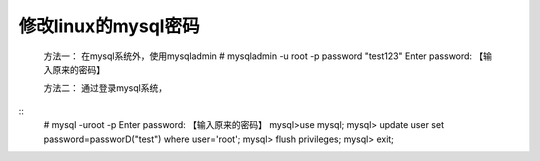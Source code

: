 修改linux的mysql密码
----------------------
	方法一：
	在mysql系统外，使用mysqladmin
	# mysqladmin -u root -p password "test123"
	Enter password: 【输入原来的密码】

	方法二：
	通过登录mysql系统，
::
	# mysql -uroot -p
	Enter password: 【输入原来的密码】
	mysql>use mysql;
	mysql> update user set password=passworD("test") where user='root';
	mysql> flush privileges;
	mysql> exit;  